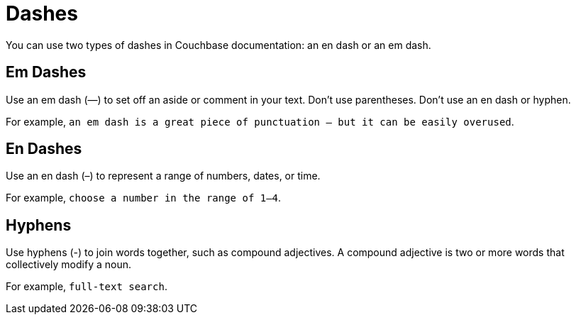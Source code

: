 = Dashes

You can use two types of dashes in Couchbase documentation: an en dash or an em dash. 

== Em Dashes 

Use an em dash (—) to set off an aside or comment in your text. 
Don't use parentheses. 
Don't use an en dash or hyphen.

For example, `an em dash is a great piece of punctuation — but it can be easily overused`.

== En Dashes 

Use an en dash (–) to represent a range of numbers, dates, or time. 

For example, `choose a number in the range of 1–4`.

== Hyphens 

Use hyphens (-) to join words together, such as compound adjectives. 
A compound adjective is two or more words that collectively modify a noun. 

For example, `full-text search`.